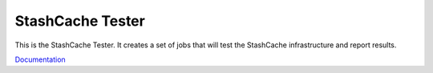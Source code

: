 ==================
StashCache Tester
==================

.. image:: https://readthedocs.org/projects/stashcache-tester/badge/?version=latest
   :target: https://readthedocs.org/projects/stashcache-tester/?badge=latest
   :alt: Documentation Status
   
.. image:: https://travis-ci.org/StashCache/stashcache-tester.svg?branch=master
   :target: https://travis-ci.org/StashCache/stashcache-tester
   :alt: Build Status

This is the StashCache Tester.  It creates a set of jobs that will test the
StashCache infrastructure and report results.

`Documentation <http://stashcache-tester.readthedocs.org/>`_
